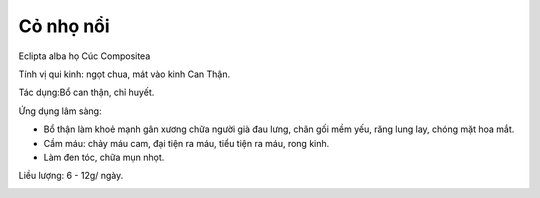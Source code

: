 .. _plants_co_muc:

##########
Cỏ nhọ nổi
##########

Eclipta alba họ Cúc Compositea

Tính vị qui kinh: ngọt chua, mát vào kinh Can Thận.

Tác dụng:Bổ can thận, chỉ huyết.

Ứng dụng lâm sàng:

-  Bổ thận làm khoẻ mạnh gân xương chữa người già đau lưng, chân gối mềm
   yếu, răng lung lay, chóng mặt hoa mắt.
-  Cầm máu: chảy máu cam, đại tiện ra máu, tiểu tiện ra máu, rong kinh.
-  Làm đen tóc, chữa mụn nhọt.

Liều lượng: 6 - 12g/ ngày.

..  image:: COMUC.JPG
   :width: 50px
   :height: 50px
   :target: COMUC_.HTM
